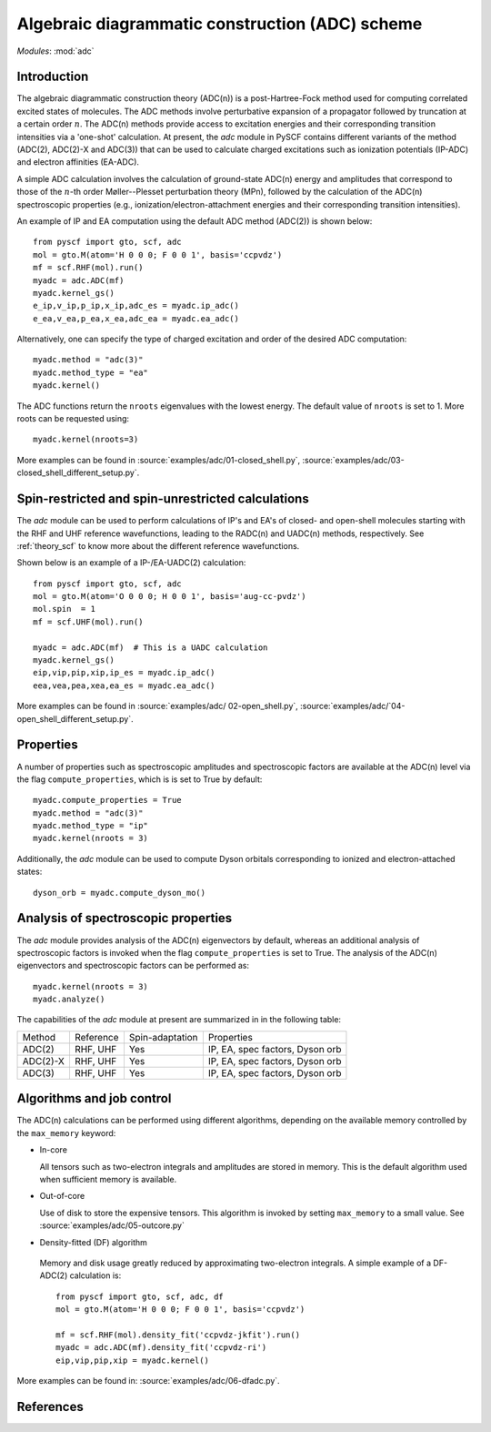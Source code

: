 .. _theory_adc:

************************************************
Algebraic diagrammatic construction (ADC) scheme
************************************************

*Modules*: :mod:`adc`

Introduction
=============================
The algebraic diagrammatic construction theory (ADC(n)) is a post-Hartree-Fock
method used for computing correlated excited states of molecules.
The ADC methods involve perturbative expansion of a propagator followed
by truncation at a certain order :math:`n`. The ADC(n) methods provide access to
excitation energies and their corresponding transition intensities via a
'one-shot' calculation. At present, the `adc` module in PySCF contains different
variants of the method (ADC(2), ADC(2)-X and ADC(3)) that can be used to calculate
charged excitations such as ionization potentials (IP-ADC) and
electron affinities (EA-ADC).

A simple ADC calculation involves the calculation of ground-state ADC(n) energy
and amplitudes that correspond to those of the :math:`n`-th order
Møller--Plesset perturbation theory (MPn), followed by the calculation of the
ADC(n) spectroscopic properties (e.g., ionization/electron-attachment energies
and their corresponding transition intensities).

An example of IP and EA computation using the default ADC method (ADC(2))
is shown below::

        from pyscf import gto, scf, adc
        mol = gto.M(atom='H 0 0 0; F 0 0 1', basis='ccpvdz')
        mf = scf.RHF(mol).run()
        myadc = adc.ADC(mf)
        myadc.kernel_gs()
        e_ip,v_ip,p_ip,x_ip,adc_es = myadc.ip_adc()
        e_ea,v_ea,p_ea,x_ea,adc_ea = myadc.ea_adc()

Alternatively, one can specify the type of charged excitation and order of
the desired ADC computation::

        myadc.method = "adc(3)"
        myadc.method_type = "ea"
        myadc.kernel()

The ADC functions return the ``nroots`` eigenvalues with the lowest energy. The
default value of ``nroots`` is set to 1. More roots can be requested using::

        myadc.kernel(nroots=3)

More examples can be found in
:source:`examples/adc/01-closed_shell.py`,
:source:`examples/adc/03-closed_shell_different_setup.py`.


Spin-restricted and spin-unrestricted calculations
==========================================================================
The `adc` module can be used to perform calculations of IP's and EA's of closed- and
open-shell molecules starting with the RHF and UHF reference
wavefunctions, leading to the RADC(n) and UADC(n) methods, respectively.
See :ref:`theory_scf` to know more about the different reference wavefunctions.

Shown below is an example of a IP-/EA-UADC(2) calculation::

        from pyscf import gto, scf, adc
        mol = gto.M(atom='O 0 0 0; H 0 0 1', basis='aug-cc-pvdz')
        mol.spin  = 1
        mf = scf.UHF(mol).run()

        myadc = adc.ADC(mf)  # This is a UADC calculation
        myadc.kernel_gs()
        eip,vip,pip,xip,ip_es = myadc.ip_adc()
        eea,vea,pea,xea,ea_es = myadc.ea_adc()

More examples can be found in
:source:`examples/adc/ 02-open_shell.py`,
:source:`examples/adc/`04-open_shell_different_setup.py`.


Properties
==========
A number of properties such as spectroscopic amplitudes and spectroscopic factors
are available at the ADC(n) level via the flag ``compute_properties``, which is
is set to True by default::

        myadc.compute_properties = True
        myadc.method = "adc(3)"
        myadc.method_type = "ip"
        myadc.kernel(nroots = 3)

Additionally, the `adc` module can be used to compute Dyson orbitals corresponding
to ionized and electron-attached states::

        dyson_orb = myadc.compute_dyson_mo()


Analysis of spectroscopic properties
=====================================
The `adc` module provides analysis of the ADC(n) eigenvectors by default,
whereas an additional analysis of spectroscopic factors is invoked when the flag
``compute_properties`` is set to True. The analysis of the ADC(n) eigenvectors
and spectroscopic factors can be performed as::

        myadc.kernel(nroots = 3)
        myadc.analyze()


The capabilities of the `adc` module at present are summarized in in the
following table:

========== ========== ==================== ===============================
 Method     Reference  Spin-adaptation        Properties
---------- ---------- -------------------- -------------------------------
 ADC(2)     RHF, UHF    Yes                IP, EA, spec factors, Dyson orb
 ADC(2)-X   RHF, UHF    Yes                IP, EA, spec factors, Dyson orb
 ADC(3)     RHF, UHF    Yes                IP, EA, spec factors, Dyson orb
========== ========== ==================== ===============================


Algorithms and job control
===========================

The ADC(n) calculations can be performed using different algorithms, depending on
the available memory controlled by the ``max_memory`` keyword:

* In-core

  All tensors such as two-electron integrals and
  amplitudes are stored in memory. This is the default algorithm used when
  sufficient memory is available.


* Out-of-core

  Use of disk to store the expensive tensors.
  This algorithm is invoked by setting ``max_memory`` to a small value.
  See :source:`examples/adc/05-outcore.py`


* Density-fitted (DF) algorithm

 Memory and disk usage greatly reduced by approximating
 two-electron integrals. A simple example of a
 DF-ADC(2) calculation is::

    from pyscf import gto, scf, adc, df
    mol = gto.M(atom='H 0 0 0; F 0 0 1', basis='ccpvdz')

    mf = scf.RHF(mol).density_fit('ccpvdz-jkfit').run()
    myadc = adc.ADC(mf).density_fit('ccpvdz-ri')
    eip,vip,pip,xip = myadc.kernel()

More examples can be found in:
:source:`examples/adc/06-dfadc.py`.


References
==========
.. bibliography:: ref_adc.bib
   :style: unsrt
